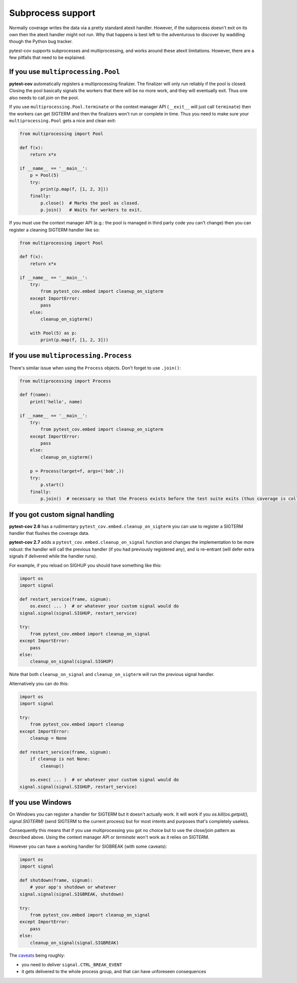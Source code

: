 ==================
Subprocess support
==================

Normally coverage writes the data via a pretty standard atexit handler. However, if the subprocess doesn't exit on its
own then the atexit handler might not run. Why that happens is best left to the adventurous to discover by waddling
though the Python bug tracker.

pytest-cov supports subprocesses and multiprocessing, and works around these atexit limitations. However, there are a
few pitfalls that need to be explained.

If you use ``multiprocessing.Pool``
===================================

**pytest-cov** automatically registers a multiprocessing finalizer. The finalizer will only run reliably if the pool is
closed. Closing the pool basically signals the workers that there will be no more work, and they will eventually exit.
Thus one also needs to call `join` on the pool.

If you use ``multiprocessing.Pool.terminate`` or the context manager API (``__exit__``
will just call ``terminate``) then the workers can get SIGTERM and then the finalizers won't run or complete in time.
Thus you need to make sure your ``multiprocessing.Pool`` gets a nice and clean exit:

.. code-block:: python

    from multiprocessing import Pool

    def f(x):
        return x*x

    if __name__ == '__main__':
        p = Pool(5)
        try:
            print(p.map(f, [1, 2, 3]))
        finally:
            p.close()  # Marks the pool as closed.
            p.join()   # Waits for workers to exit.


If you must use the context manager API (e.g.: the pool is managed in third party code you can't change) then you can
register a cleaning SIGTERM handler like so:

.. code-block:: python

    from multiprocessing import Pool

    def f(x):
        return x*x

    if __name__ == '__main__':
        try:
            from pytest_cov.embed import cleanup_on_sigterm
        except ImportError:
            pass
        else:
            cleanup_on_sigterm()

        with Pool(5) as p:
            print(p.map(f, [1, 2, 3]))

If you use ``multiprocessing.Process``
======================================

There's similar issue when using the ``Process`` objects. Don't forget to use ``.join()``:

.. code-block:: python

    from multiprocessing import Process

    def f(name):
        print('hello', name)

    if __name__ == '__main__':
        try:
            from pytest_cov.embed import cleanup_on_sigterm
        except ImportError:
            pass
        else:
            cleanup_on_sigterm()

        p = Process(target=f, args=('bob',))
        try:
            p.start()
        finally:
            p.join()  # necessary so that the Process exists before the test suite exits (thus coverage is collected)

.. _cleanup_on_sigterm:

If you got custom signal handling
=================================

**pytest-cov 2.6** has a rudimentary ``pytest_cov.embed.cleanup_on_sigterm`` you can use to register a SIGTERM handler
that flushes the coverage data.

**pytest-cov 2.7** adds a ``pytest_cov.embed.cleanup_on_signal`` function and changes the implementation to be more
robust: the handler will call the previous handler (if you had previously registered any), and is re-entrant (will
defer extra signals if delivered while the handler runs).

For example, if you reload on SIGHUP you should have something like this:

.. code-block:: python

    import os
    import signal

    def restart_service(frame, signum):
        os.exec( ... )  # or whatever your custom signal would do
    signal.signal(signal.SIGHUP, restart_service)

    try:
        from pytest_cov.embed import cleanup_on_signal
    except ImportError:
        pass
    else:
        cleanup_on_signal(signal.SIGHUP)

Note that both ``cleanup_on_signal`` and ``cleanup_on_sigterm`` will run the previous signal handler.

Alternatively you can do this:

.. code-block:: python

    import os
    import signal

    try:
        from pytest_cov.embed import cleanup
    except ImportError:
        cleanup = None

    def restart_service(frame, signum):
        if cleanup is not None:
            cleanup()

        os.exec( ... )  # or whatever your custom signal would do
    signal.signal(signal.SIGHUP, restart_service)

If you use Windows
==================

On Windows you can register a handler for SIGTERM but it doesn't actually work. It will work if you
`os.kill(os.getpid(), signal.SIGTERM)` (send SIGTERM to the current process) but for most intents and purposes that's
completely useless.

Consequently this means that if you use multiprocessing you got no choice but to use the close/join pattern as described
above. Using the context manager API or `terminate` won't work as it relies on SIGTERM.

However you can have a working handler for SIGBREAK (with some caveats):

.. code-block:: python

    import os
    import signal

    def shutdown(frame, signum):
        # your app's shutdown or whatever
    signal.signal(signal.SIGBREAK, shutdown)

    try:
        from pytest_cov.embed import cleanup_on_signal
    except ImportError:
        pass
    else:
        cleanup_on_signal(signal.SIGBREAK)

The `caveats <https://stefan.sofa-rockers.org/2013/08/15/handling-sub-process-hierarchies-python-linux-os-x/>`_ being
roughly:

* you need to deliver ``signal.CTRL_BREAK_EVENT``
* it gets delivered to the whole process group, and that can have unforeseen consequences
